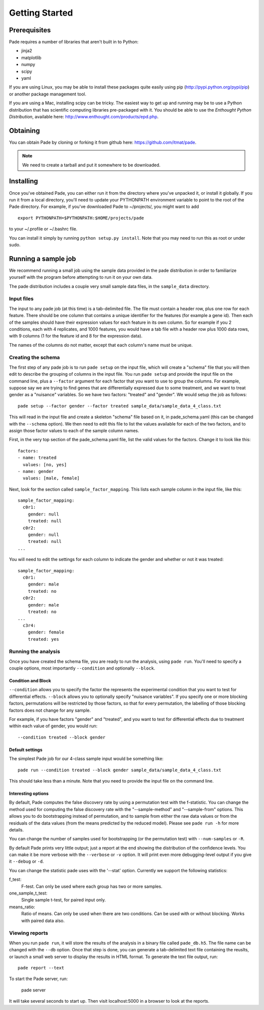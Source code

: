 Getting Started
===============

Prerequisites
-------------

Pade requires a number of libraries that aren't built in to Python:

* jinja2
* matplotlib
* numpy
* scipy
* yaml

If you are using Linux, you may be able to install these packages
quite easily using pip (http://pypi.python.org/pypi/pip) or another
package management tool.

If you are using a Mac, installing scipy can be tricky. The easiest
way to get up and running may be to use a Python distribution that has
scientific computing libraries pre-packaged with it. You should be
able to use the *Enthought Python Distribution*, available here:
http://www.enthought.com/products/epd.php.

Obtaining
---------

You can obtain Pade by cloning or forking it from github here:
https://github.com/itmat/pade. 

.. NOTE::
   We need to create a tarball and put it somewhere to be downloaded.

Installing
----------

Once you've obtained Pade, you can either run it from the directory
where you've unpacked it, or install it globally. If you run it from a
local directory, you'll need to update your PYTHONPATH environment
variable to point to the root of the Pade directory. For example, if
you've downloaded Pade to ~/projects/, you might want to add ::

  export PYTHONPATH=$PYTHONPATH:$HOME/projects/pade

to your ~/.profile or ~/.bashrc file.

You can install it simply by running ``python setup.py install``.  Note
that you may need to run this as root or under sudo.
   
Running a sample job
--------------------

We recommend running a small job using the sample data provided in the
pade distribution in order to familiarize yourself with the program
before attempting to run it on your own data.

The pade distribution includes a couple very small sample data files,
in the ``sample_data`` directory.

Input files
^^^^^^^^^^^

The input to any pade job (at this time) is a tab-delimited file. The
file must contain a header row, plus one row for each feature. There
should be one column that contains a unique identifier for the
features (for example a gene id). Then each of the samples should have
their expression values for each feature in its own column. So for
example if you 2 conditions, each with 4 replicates, and 1000
features, you would have a tab file with a header row plus 1000 data
rows, with 9 columns (1 for the feature id and 8 for the expression
data).

The names of the columns do not matter, except that each column's name
must be unique. 

Creating the schema
^^^^^^^^^^^^^^^^^^^

The first step of any pade job is to run ``pade setup`` on the input
file, which will create a "schema" file that you will then edit to
describe the grouping of columns in the input file. You run ``pade
setup`` and provide the input file on the command line, plus a
``--factor`` argument for each factor that you want to use to group
the columns. For example, suppose say we are trying to find genes that
are differentially expressed due to some treatment, and we want to
treat gender as a "nuisance" variables. So we have two factors:
"treated" and "gender". We would setup the job as follows::

  pade setup --factor gender --factor treated sample_data/sample_data_4_class.txt

This will read in the input file and create a skeleton "schema" file
based on it, in pade_schema.yaml (this can be changed with the
``--schema`` option). We then need to edit this file to list the
values available for each of the two factors, and to assign those
factor values to each of the sample column names.

First, in the very top section of the pade_schema.yaml file,
list the valid values for the factors. Change it to look like this::

  factors:
  - name: treated
    values: [no, yes]
  - name: gender
    values: [male, female]

Next, look for the section called ``sample_factor_mapping``. This
lists each sample column in the input file, like this::

  sample_factor_mapping:
    c0r1:
      gender: null
      treated: null
    c0r2:
      gender: null
      treated: null
  ...

You will need to edit the settings for each column to indicate the
gender and whether or not it was treated::

  sample_factor_mapping:
    c0r1:
      gender: male
      treated: no
    c0r2:
      gender: male
      treated: no
  ...
    c3r4:
      gender: female
      treated: yes

Running the analysis
^^^^^^^^^^^^^^^^^^^^

Once you have created the schema file, you are ready to run the
analysis, using ``pade run``. You'll need to specify a couple options,
most importantly ``--condition`` and optionally ``--block``.

Condition and Block
"""""""""""""""""""

``--condition`` allows you to specify the factor the represents the
experimental condition that you want to test for differential
effects. ``--block`` allows you to optionally specify "nuisance
variables". If you specify one or more blocking factors, permutations
will be restricted by those factors, so that for every permutation,
the labelling of those blocking factors does not change for any sample.

For example, if you have factors "gender" and "treated", and you want
to test for differential effects due to treatment within each value of
gender, you would run::

  --condition treated --block gender

Default settings
""""""""""""""""

The simplest Pade job for our 4-class sample input would be something like::

  pade run --condition treated --block gender sample_data/sample_data_4_class.txt

This should take less than a minute. Note that you need to provide the
input file on the command line.

Interesting options
"""""""""""""""""""

By default, Pade computes the false discovery rate by using a
permutation test with the f-statistic. You can change the method used
for computing the false discovery rate with the "--sample-method" and
"--sample-from" options. This allows you to do bootstrapping instead
of permutation, and to sample from either the raw data values or from
the residuals of the data values (from the means predicted by the
reduced model). Please see ``pade run -h`` for more details.

You can change the number of samples used for bootstrapping (or the
permutation test) with ``--num-samples`` or ``-R``.

By default Pade prints very little output; just a report at the end
showing the distribution of the confidence levels. You can make it be
more verbose with the ``--verbose`` or ``-v`` option. It will print
even more debugging-level output if you give it ``--debug`` or ``-d``.

You can change the statistic pade uses with the '--stat'
option. Currently we support the following statistics:

f_test:
  F-test. Can only be used where each group has two or more samples.

one_sample_t_test:
  Single sample t-test, for paired input only.

means_ratio:
  Ratio of means. Can only be used when there are two conditions. Can
  be used with or without blocking. Works with paired data also.

Viewing reports
^^^^^^^^^^^^^^^

When you run ``pade run``, it will store the results of the analysis
in a binary file called ``pade_db.h5``. The file name can be changed
with the ``--db`` option. Once that step is done, you can generate a
tab-delimited text file containing the reuslts, or launch a small web
server to display the results in HTML format. To generate the text
file output, run::

  pade report --text

To start the Pade server, run:

  pade server

It will take several seconds to start up. Then visit localhost:5000 in
a browser to look at the reports.
